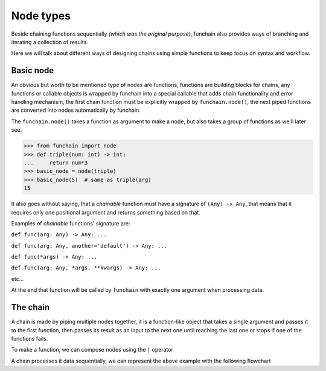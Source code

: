 ==========
Node types
==========
Beside chaining functions sequentially *(which was the original purpose)*, funchain also provides
ways of branching and iterating a collection of results.

Here we will talk about different ways of designing chains using simple functions to keep focus on syntax and workflow.

Basic node
==========
An obvious but worth to be mentioned type of nodes are functions, functions are building blocks for chains,
any functions or callable objects is wrapped by funchain into a special callable that adds chain functionality and error handling
mechanism, the first chain function must be explicitly wrapped by ``funchain.node()``, the next piped functions
are converted into nodes automatically by funchain.

The ``funchain.node()`` takes a function as argument to make a node, but also takes a group of functions as we'll later see.

.. code-block:: python

    >>> from funchain import node
    >>> def triple(num: int) -> int:
    ...     return num*3
    >>> basic_node = node(triple)
    >>> basic_node(5)  # same as triple(arg)
    15

.. _chainable_function:

It also goes without saying, that a *chainable* function must have a signature of ``(Any) -> Any``,
that means that it requires only one positional argument and returns something based on that.

Examples of *chainable* functions' signature are:

``def func(arg: Any) -> Any: ...``

``def func(arg: Any, another='default') -> Any: ...``

``def func(*args) -> Any: ...``

``def func(arg: Any, *args, **kwargs) -> Any: ...``

etc...

At the end that function will be called by ``funchain`` with exactly one argument when processing data.

The chain
=========
A chain is made by piping multiple nodes together, it is a function-like object
that takes a single argument and passes it to the first function, then passes its result as an input to the next one
until reaching the last one or stops if one of the functions fails.

To make a function, we can compose nodes using the ``|`` operator

.. code-block:: python
    :emphasize-lines: 3

    >>> def double(num: int) -> int:
    ...     return num * 2
    >>> my_chain = node(triple) | double
    >>> my_chain(3)  # same as double(triple(3))
    18
    >>> len(my_chain)  # counts its functions
    2

A chain processes it data sequentially, we can represent the above example with the following flowchart

.. mermaid::
    :align: center

    flowchart TB
        A([start]) ---inp[/3/]--> B
        B[triple] ---D1{OK ?}--"yes"-->out1[/9/]-->C
        C[double] ---D2{OK ?}--"yes"-->out2[/18/]-->Z
        D1 --"no"-->R[report failure]
        D2 --"no"-->R[report failure]
        R ---None[/None/]-->Z([end])
